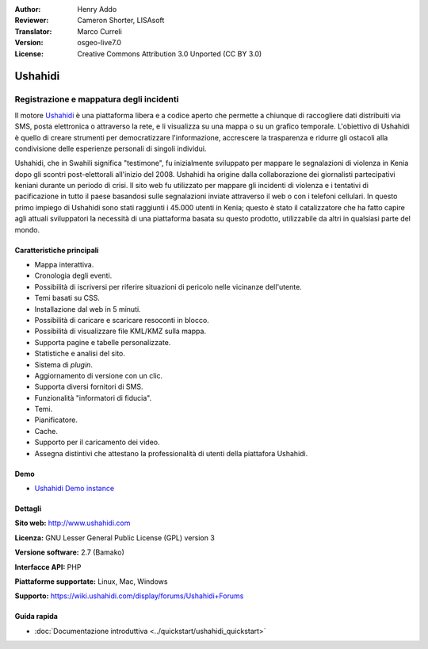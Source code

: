 :Author: Henry Addo
:Reviewer: Cameron Shorter, LISAsoft
:Translator: Marco Curreli
:Version: osgeo-live7.0
:License: Creative Commons Attribution 3.0 Unported (CC BY 3.0)

.. image:: ../../images/project_logos/logo-ushahidi.png
  :alt: project logo
  :align: right
  :target: http://www.ushahidi.com

Ushahidi
================================================================================

Registrazione e mappatura degli incidenti
~~~~~~~~~~~~~~~~~~~~~~~~~~~~~~~~~~~~~~~~~~~~~~~~~~~~~~~~~~~~~~~~~~~~~~~~~~~~~~~~

Il motore `Ushahidi <http://www.ushahidi.com/>`_  è una
piattaforma libera e a codice aperto che permette a chiunque di
raccogliere dati distribuiti via SMS, posta elettronica o attraverso la
rete, e li visualizza su una mappa o su un grafico temporale. L'obiettivo
di Ushahidi è quello di creare strumenti per democratizzare
l'informazione, accrescere la trasparenza e ridurre gli ostacoli alla
condivisione delle esperienze personali di singoli individui.

.. image:: ../../images/screenshots/1024x768/ushahidi-drc-screenshot.png
  :scale: 50 %
  :alt: screenshot
  :align: right

Ushahidi, che in Swahili significa "testimone", fu inizialmente
sviluppato per mappare le segnalazioni di violenza in Kenia dopo gli
scontri post-elettorali all'inizio del 2008. Ushahidi ha origine
dalla collaborazione dei giornalisti partecipativi keniani durante un
periodo di crisi. Il sito web fu utilizzato per mappare gli incidenti di
violenza e i tentativi di pacificazione in tutto il paese basandosi sulle
segnalazioni inviate attraverso il web o con i telefoni cellulari. In
questo primo impiego di Ushahidi sono stati raggiunti i 45.000 utenti
in Kenia; questo è stato il catalizzatore che ha fatto capire agli
attuali sviluppatori la necessità di una piattaforma basata su questo
prodotto, utilizzabile da altri in qualsiasi parte del mondo.

Caratteristiche principali
--------------------------------------------------------------------------------
* Mappa interattiva.
* Cronologia degli eventi.
* Possibilità di iscriversi per riferire situazioni di pericolo nelle vicinanze dell'utente.
* Temi basati su CSS.
* Installazione dal web in 5 minuti.
* Possibilità di caricare e scaricare resoconti in blocco.
* Possibilità di visualizzare file KML/KMZ sulla mappa.
* Supporta pagine e tabelle personalizzate.
* Statistiche e analisi del sito.
* Sistema di *plugin*.
* Aggiornamento di versione con un clic.
* Supporta diversi fornitori di SMS.
* Funzionalità "informatori di fiducia".
* Temi.
* Pianificatore.
* Cache.
* Supporto per il caricamento dei video.
* Assegna distintivi che attestano la professionalità di utenti della piattafora Ushahidi.

Demo
--------------------------------------------------------------------------------

* `Ushahidi Demo instance <http://demo.ushahidi.com/>`_

Dettagli
--------------------------------------------------------------------------------

**Sito web:** http://www.ushahidi.com

**Licenza:** GNU Lesser General Public License (GPL) version 3

**Versione software:** 2.7 (Bamako)

**Interfacce API:** PHP

**Piattaforme supportate:** Linux, Mac, Windows

**Supporto:** https://wiki.ushahidi.com/display/forums/Ushahidi+Forums


Guida rapida
--------------------------------------------------------------------------------

* :doc:`Documentazione introduttiva <../quickstart/ushahidi_quickstart>`



